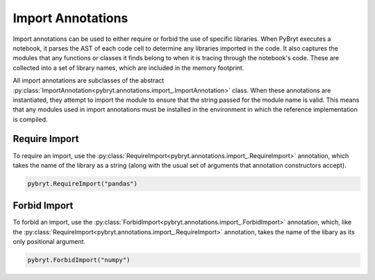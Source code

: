 .. _import:

Import Annotations
==================

Import annotations can be used to either require or forbid the use of specific libraries. When PyBryt
executes a notebook, it parses the AST of each code cell to determine any libraries imported in the
code. It also captures the modules that any functions or classes it finds belong to when it is
tracing through the notebook's code. These are collected into a set of library names, which are 
included in the memory footprint.

All import annotations are subclasses of the abstract 
:py:class:`ImportAnnotation<pybryt.annotations.import_.ImportAnnotation>` class. When these
annotations are instantiated, they attempt to import the module to ensure that the string passed
for the module name is valid. This means that any modules used in import annotations must be installed
in the environment in which the reference implementation is compiled.


Require Import
--------------

To require an import, use the :py:class:`RequireImport<pybryt.annotations.import_.RequireImport>`
annotation, which takes the name of the library as a string (along with the usual set of arguments
that annotation constructors accept).

.. code-block:: python

    pybryt.RequireImport("pandas")


Forbid Import
-------------

To forbid an import, use the :py:class:`ForbidImport<pybryt.annotations.import_.ForbidImport>`
annotation, which, like the :py:class:`RequireImport<pybryt.annotations.import_.RequireImport>`
annotation, takes the name of the libary as its only positional argument.

.. code-block:: python

    pybryt.ForbidImport("numpy")
